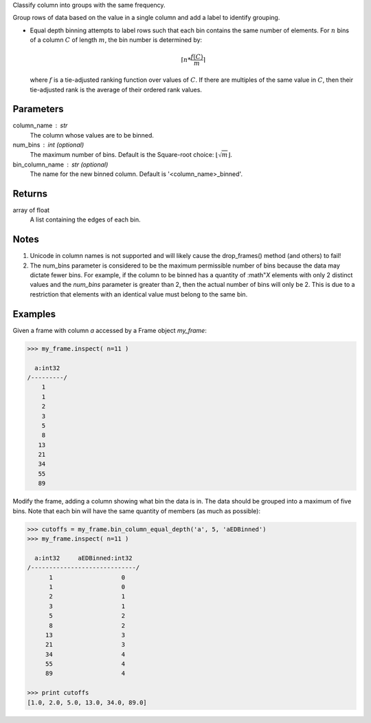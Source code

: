 Classify column into groups with the same frequency.

Group rows of data based on the value in a single column and add a label
to identify grouping.

*   Equal depth binning attempts to label rows such that each bin contains the
    same number of elements.
    For :math:`n` bins of a column :math:`C` of length :math:`m`, the bin
    number is determined by:

    .. math::

        \lceil n * \frac { f(C) }{ m } \rceil

    where :math:`f` is a tie-adjusted ranking function over values of
    :math:`C`.
    If there are multiples of the same value in :math:`C`, then their
    tie-adjusted rank is the average of their ordered rank values.


Parameters
----------
column_name : str
    The column whose values are to be binned.
num_bins : int (optional)
    The maximum number of bins.
    Default is the Square-root choice:
    :math:`\lfloor \sqrt{m} \rfloor`.
bin_column_name : str (optional)
    The name for the new binned column.
    Default is '<column_name>_binned'.


Returns
-------
array of float
    A list containing the edges of each bin.


Notes
-----
1)  Unicode in column names is not supported and will likely cause the
    drop_frames() method (and others) to fail!
2)  The num_bins parameter is considered to be the maximum permissible number
    of bins because the data may dictate fewer bins.
    For example, if the column to be binned has a quantity of :math"`X`
    elements with only 2 distinct values and the *num_bins* parameter is
    greater than 2, then the actual number of bins will only be 2.
    This is due to a restriction that elements with an identical value must
    belong to the same bin.


Examples
--------
Given a frame with column *a* accessed by a Frame object *my_frame*:

.. code::

    >>> my_frame.inspect( n=11 )

      a:int32
    /---------/
        1
        1
        2
        3
        5
        8
       13
       21
       34
       55
       89

Modify the frame, adding a column showing what bin the data is in.
The data should be grouped into a maximum of five bins.
Note that each bin will have the same quantity of members (as much as
possible):

.. code::

    >>> cutoffs = my_frame.bin_column_equal_depth('a', 5, 'aEDBinned')
    >>> my_frame.inspect( n=11 )

      a:int32     aEDBinned:int32
    /-----------------------------/
          1                   0
          1                   0
          2                   1
          3                   1
          5                   2
          8                   2
         13                   3
         21                   3
         34                   4
         55                   4
         89                   4

    >>> print cutoffs
    [1.0, 2.0, 5.0, 13.0, 34.0, 89.0]
